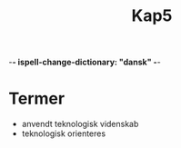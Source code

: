 -*- ispell-change-dictionary: "dansk" -*-
#+title: Kap5

* Termer
+ anvendt teknologisk videnskab
+ teknologisk orienteres
